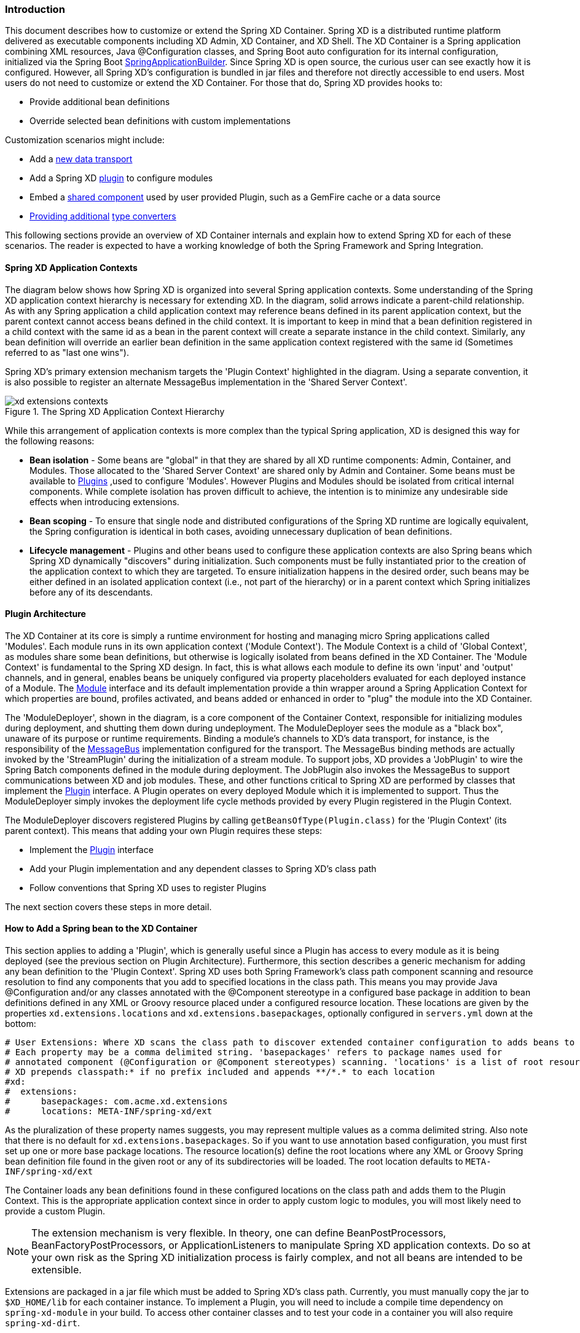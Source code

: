 === Introduction
This document describes how to customize or extend the Spring XD Container. Spring XD is a distributed runtime platform delivered as executable components including XD Admin, XD Container, and XD Shell. The XD Container is a Spring application combining XML resources, Java @Configuration classes, and Spring Boot auto configuration for its internal configuration, initialized via the Spring Boot http://docs.spring.io/spring-boot/docs/current/api/org/springframework/boot/builder/SpringApplicationBuilder.html[SpringApplicationBuilder]. Since Spring XD is open source, the curious user can see exactly how it is configured. However, all Spring XD's configuration is bundled in jar files and therefore not directly accessible to end users. Most users do not need to customize or extend the XD Container. For those that do, Spring XD provides hooks to:

* Provide additional bean definitions
* Override selected bean definitions with custom implementations

Customization scenarios might include:

* Add a <<Adding-a-New-Data-Transport,new data transport>>
* Add a Spring XD <<Plugin-Architecture,plugin>> to configure modules
* Embed a <<How-to-Add-a-Spring-Bean-to-the-XD-Container,shared component>> used by user provided Plugin, such as a GemFire cache or a data source
* <<Providing-a-New-Type-Converter,Providing additional>> link:Type-conversion[type converters]

This following sections provide an overview of XD Container internals and explain how to extend Spring XD for each of these scenarios. The reader is expected to have a working knowledge of both the Spring Framework and Spring Integration. 

[[XD-Spring-Application-Contexts]]
==== Spring XD Application Contexts

The diagram below shows how Spring XD is organized into several Spring application contexts. Some understanding of the Spring XD application context hierarchy is necessary for extending XD. In the diagram, solid arrows indicate a parent-child relationship. As with any Spring application a child application context may reference beans defined in its parent application context, but the parent context cannot access beans defined in the child context. It is important to keep in mind that a bean definition registered in a child context with the same id as a bean in the parent context will create a separate instance in the child context. Similarly, any bean definition will override an earlier bean definition in the same application context registered with the same id (Sometimes referred to as "last one wins"). 

Spring XD's primary extension mechanism targets the 'Plugin Context' highlighted in the diagram. Using a separate convention, it is also possible to register an alternate MessageBus implementation in the 'Shared Server Context'. 

.The Spring XD Application Context Hierarchy
image::images/xd-extensions-contexts.png[scaledwidth="100%"]

While this arrangement of application contexts is more complex than the typical Spring application, XD is designed this way for the following reasons:

* *Bean isolation* - Some beans are "global" in that they are shared by all XD runtime components: Admin, Container, and Modules. Those allocated to the 'Shared Server Context' are shared only by Admin and Container. Some beans must be available to <<Plugin-Architecture,Plugins>> ,used to configure 'Modules'. However Plugins and Modules should be isolated from  critical internal components. While complete isolation has proven difficult to achieve, the intention is to minimize any undesirable side effects when introducing extensions. 

* *Bean scoping* - To ensure that single node and distributed configurations of the Spring XD runtime are logically equivalent, the Spring configuration is identical in both cases, avoiding unnecessary duplication of bean definitions.

* *Lifecycle management* - Plugins and other beans used to configure these application contexts are also Spring beans which Spring XD dynamically "discovers" during initialization. Such components must be fully instantiated prior to the creation of the application context to which they are targeted. To ensure initialization happens in the desired order, such beans may be either defined in an isolated application context (i.e., not part of the hierarchy) or in a parent context which Spring  initializes before any of its descendants.  


[[Plugin-Architecture]]
==== Plugin Architecture

The XD Container at its core is simply a runtime environment for hosting and managing micro Spring applications called 'Modules'. Each module runs in its own application context ('Module Context'). The Module Context is a child of 'Global Context', as modules share some bean definitions, but otherwise is logically isolated from beans defined in the XD Container.  The 'Module Context' is fundamental to the Spring XD design. In fact, this is what allows each module to define its own 'input' and 'output' channels, and in general, enables beans be uniquely configured via property placeholders evaluated for each deployed instance of a Module. The http://docs.spring.io/spring-xd/docs/1.0.0.M6/api/org/springframework/xd/module/core/Module.html[Module] interface and its default implementation provide a thin wrapper around a Spring Application Context for which properties are bound, profiles activated, and beans added or enhanced in order to "plug" the module into the XD Container.

The 'ModuleDeployer', shown in the diagram, is a core component of the Container Context, responsible for initializing modules during deployment, and shutting them down during undeployment. The ModuleDeployer sees the module as a "black box", unaware of its purpose or runtime requirements. Binding a module's channels to XD's data transport, for instance, is the responsibility of the http://docs.spring.io/spring-xd/docs/1.0.0.M6/api/org/springframework/integration/x/bus/MessageBus.html[MessageBus] implementation configured for the transport. The MessageBus binding methods are actually invoked by the 'StreamPlugin' during the initialization of a stream module. To support jobs, XD provides a 'JobPlugin' to wire the Spring Batch components defined in the module during deployment.  The JobPlugin also invokes the MessageBus to support communications between XD and job modules. These, and other functions critical to Spring XD are performed by classes that implement the http://docs.spring.io/spring-xd/docs/1.0.0.M6/api/org/springframework/xd/module/core/Plugin.html[Plugin] interface. A Plugin operates on every deployed Module which it is implemented to support. Thus the ModuleDeployer simply invokes the deployment life cycle methods provided by every Plugin registered in the Plugin Context.

The ModuleDeployer discovers registered Plugins by calling `getBeansOfType(Plugin.class)` for the 'Plugin Context' (its parent context). This means that adding your own Plugin requires these steps:
  
 * Implement the http://docs.spring.io/spring-xd/docs/1.0.0.M6/api/org/springframework/xd/module/core/Plugin.html[Plugin] interface
 * Add your Plugin implementation and any dependent classes to Spring XD's class path
 * Follow conventions that Spring XD uses to register Plugins

The next section covers these steps in more detail.    

[[How-to-Add-a-Spring-Bean-to-the-XD-Container]]
==== How to Add a Spring bean to the XD Container

This section applies to adding a 'Plugin', which is generally useful since a Plugin has access to every module as it is being deployed (see the previous section on Plugin Architecture). Furthermore, this section describes a generic mechanism for adding any bean definition to the 'Plugin Context'.  Spring XD uses both Spring Framework's class path component scanning and resource resolution to find any components that you add to specified locations in the class path. This means you may provide Java @Configuration and/or any classes annotated with the @Component stereotype in a configured base package in addition to bean definitions defined in any XML or Groovy resource placed under a configured resource location. These locations are given by the properties `xd.extensions.locations` and `xd.extensions.basepackages`, optionally configured in `servers.yml` down at the bottom:

----
# User Extensions: Where XD scans the class path to discover extended container configuration to adds beans to the Plugins context.
# Each property may be a comma delimited string. 'basepackages' refers to package names used for
# annotated component (@Configuration or @Component stereotypes) scanning. 'locations' is a list of root resource directories containing XML or Groovy configuration. 
# XD prepends classpath:* if no prefix included and appends **/*.* to each location
#xd:
#  extensions:
#      basepackages: com.acme.xd.extensions
#      locations: META-INF/spring-xd/ext
----    

As the pluralization of these property names suggests, you may represent multiple values as a comma delimited string. Also note that there is no default for `xd.extensions.basepackages`. So if you want to use annotation based configuration, you must first set up one or more base package locations. The resource location(s) define the root locations where any XML or Groovy Spring bean definition file found in the given root or any of its subdirectories will be loaded. The root location  defaults to `META-INF/spring-xd/ext`

The Container loads any bean definitions found in these configured locations on the class path and adds them to the Plugin Context. This is the appropriate application context since in order to apply custom logic to modules, you will most likely need to provide a custom Plugin. 

NOTE: The extension mechanism is very flexible. In theory, one can define BeanPostProcessors, BeanFactoryPostProcessors, or ApplicationListeners to manipulate Spring XD application contexts. Do so at your own risk as the Spring XD initialization process is fairly complex, and not all beans are intended to be extensible.

Extensions are packaged in a jar file which must be added to Spring XD's class path. Currently, you must manually copy the jar to `$XD_HOME/lib` for each container instance. To implement a Plugin, you will need to include a compile time dependency on `spring-xd-module` in your build. To access other container classes and to test your code in a container you will also require `spring-xd-dirt`. 

[[Providing-a-New-Type-Converter]]
==== Providing A new Type Converter

Spring XD supports link:Type-conversion[automatic type conversion] to convert payloads declaratively. For example, to convert an object to JSON, you provide the module option `--outputType=application/json` to a module used in a stream definition. The conversion is enabled by a 'Plugin' that binds a Spring http://docs.spring.io/spring/docs/current/javadoc-api/org/springframework/messaging/converter/MessageConverter.html[MessageConverter] to a media type. The default type converters are currently configured in https://github.com/spring-projects/spring-xd/blob/master/spring-xd-dirt/src/main/resources/META-INF/spring-xd/plugins/streams.xml[streams.xml], packaged in `spring-xd-dirt-<version>.jar`. If you look at that file, you can see an empty list registered as `customMessageConverters`. 

[source,xml]
----
<!-- Users can override this to add converters.-->
	<util:list id="customMessageConverters"/>
----

So registering new type converters is a matter of registering an alternate list as `customMessageConverters` to the application context. Spring XD will replace the default empty list with yours. `xd.messageConverters` and `customMessageConverters` are two lists injected into the 'ModuleTypeConversionPlugin' to build an instance of http://docs.spring.io/spring/docs/current/javadoc-api/org/springframework/messaging/converter/CompositeMessageConverter.html[CompositeMessageConverter] which delegates to the first converter in list order that is able to perform the necessary conversion. The Plugin injects the CompositeMessageConverter into the module's 'input' or 'output' the http://docs.spring.io/spring-integration/docs/4.0.0.RC1/api/org/springframework/integration/channel/AbstractMessageChannel.html[MessageChannel], corresponding to the `inputType` or `outputType` options declared for any module in the stream definition (or defined as the module's default `inputType`).

The CompositeMessageConverter is desirable because a module does not generally know what payload type it will get from its predecessor. For example, the converters that Spring XD provides out of the box can convert any Java object, including a http://docs.spring.io/spring-xd/docs/1.0.0.M6/api/org/springframework/xd/tuple/Tuple.html[Tuple] and a byte array to a JSON String. However the methods for converting a byte array or a Tuple are each optimized for the respective type. The CompositeMessageConverter for --outputType=application/json must provide all three methods and the Data Type channel chooses the first converter that applies to both the incoming payload type and the media type (e.g., application/json). Note that the order that the converters appear in the list is significant. In general, converters for specific payload types precede more general converters for the same media type. The `customMessageConverters` are added after the standard converters in the order defined. So it is generally easier to add converters for new media types than to replace existing converters. 

For example, a member of the Spring XD community inquired about Spring XD's support for https://developers.google.com/protocol-buffers/[Google protocol buffers]. This user was interested in integrating Spring XD with an existing messaging system that uses GPB heavily and needed a way to convert incoming and outgoing GPB payloads to interoperate with XD streams. This could be accomplished by providing a `customMessageConverters` bean containing a list of required message converters. Writing a custom converter to work with XD requires extending http://docs.spring.io/spring-xd/docs/1.0.0.M6/api/org/springframework/integration/x/bus/converter/AbstractFromMessageConverter.html[AbstractFromMessageConverter] provided by `spring-xd-dirt`. It is recommended to review the existing implementations listed in https://github.com/spring-projects/spring-xd/blob/master/spring-xd-dirt/src/main/resources/META-INF/spring-xd/plugins/streams.xml[streams.xml] to get a feel for how to do this. In addition, you would likely define a custom http://docs.spring.io/spring/docs/current/javadoc-api/org/springframework/util/MimeType.html[MimeType] such as `application/gpb`. 

NOTE: It is worth mentioning that GPB is commonly used for marshaling objects over the network. In the context of Spring XD marshaling is treated as a separate concern from payload conversion. In Spring XD, marshaling happens at the "pipe" indicated by the '|' symbol using a different serialization mechanism, described below. In this case, the GPB payloads are produced and consumed by systems external to Spring XD and need to be converted in order that a GPB payload can work with XD streams. In this scenario, if the GPB is represented as a byte array, the bytes are transmitted over the network directly and marshaling is unnecessary. 

As an illustration, suppose this user has developed a source module that emits GPB payloads from a legacy service. Spring XD provides transform and filter modules that accept SpEL expressions to perform their respective tasks. These modules are useful in many situations but the SpEL expressions generally require a POJO representing a domain type, or a JSON string. In this case it would be convenient to support stream definitions such as

----
gpb-source --outputType=application/x-java-object | transform --expression=... 
---- 

where 'gpb-source' represents a custom module that emits a GPB payload and 'expression' references some specific object property. The media type application/x-java-object is a convention used by XD to indicate that the payload should be converted to a Java type embedded in the serialized representation (GPB in this example). Alternately, converting to JSON could be performed if the stream definition were:

----
gpb-source --outputType=application/json | transform --expression=... 
---- 

To convert an XD stream result to GPB to be consumed by an external service might look like:

----
source | P1 ... | Pn | gpb-sink --inputType=application/gpb
----

These examples would require registering custom MessageConverters to handle the indicated conversions.
Alternately, this may be accomplished by writing custom processor modules to perform the required conversion. The above examples would then have stream definitions that look more like: 

----
gpb-source | gpb-to-pojo | transform --expression=... 
source | P1 ... | Pn | json-to-gpb | gpb-sink 
---- 

TIP: While custom processor modules are easier to implement, they add unnecessary complexity to stream definitions that use them. If such conversions are required everywhere, enabling automatic conversion may be worth the effort. Also, note that using a separate module generally requires additional network hops (at each pipe). If a processor module is necessary only to perform a common payload conversion, it is more efficient to install a custom converter.      


[[Adding-a-New-Data-Transport]]
==== Adding a New Data Transport

Spring XD offers Redis and Rabbit MQ for data transport out of the box. Transport is configured simply by setting the property `xd.transport` to `redis` or `rabbit`. In addition xd-singlenode supports a `--transport` command line option that can accept 'local'(the single node default) in addition. This simple configuration mechanism is supported internally by an import declaration that binds the transport implementation to a name. 

[source,xml]
-----
<import resource="classpath*:/META-INF/spring-xd/transports/${XD_TRANSPORT}-bus.xml"/>
-----

The above snippet is from an internal Spring configuration file loaded into the 'Shared Server Context'. Spring XD provides MessageBus implementations in `META-INF/spring-xd/transports/redis-bus.xml` and `META-INF/spring-xd/transports/rabbit-bus.xml` 

This makes it relatively simple for Spring XD developers and advanced users to provide alternate MessageBus implementations to enable a new transport and activate that transport by setting the `xd.transport` property. For example, to implement a JMS MessageBus you would add a jar containing `/META-INF/spring-xd/transports/jms-bus.xml` in the class path. This file must register a bean of type 'MessageBus' with the ID `messageBus`. A jar providing the above configuration file along with the MessageBus implementation and any dependencies must be installed `$XD_HOME/lib`. 

When implementing a MessageBus, it is advisable to review and understand the existing implementations which extend http://docs.spring.io/spring-xd/docs/1.0.0.M6/api/org/springframework/integration/x/bus/MessageBusSupport.html[MessageBusSupport]. This base class performs some common tasks including payload marshaling. Spring XD uses the term 'codec' to connote a component that performs both serialization and deserialization and provides a bean with the same name. In the example above, the JMS MessageBus configuration`/META-INF/spring-xd/transports/jms-bus.xml` might look something like:

[source,xml]
-----
<bean id="messageBus" class="my.example.JmsMessageBus">
	<constructor-arg ref="jmsConnectionFactory" />
	<constructor-arg ref="codec"/>
</bean>
-----

where JmsMessageBus extends MessageBusSupport and the developer is responsible for configuring any dependent JMS resources appropriately.